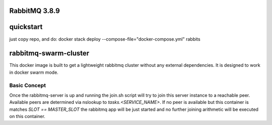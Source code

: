 ======================
RabbitMQ 3.8.9
======================

======================
quickstart
======================
just copy repo, and do:
docker stack deploy --compose-file="docker-compose.yml" rabbits

======================
rabbitmq-swarm-cluster
======================

This docker image is built to get a lightweight rabbitmq cluster without any
external dependencies. It is designed to work in docker swarm mode.


Basic Concept
=============

Once the rabbitmq-server is up and running the join.sh script will try to join
this server instance to a reachable peer. Available peers are determined via
nslookup to `tasks.<SERVICE_NAME>`. If no peer is available but this container
is matches `SLOT == MASTER_SLOT` the rabbitmq app will be just started and no
further joining arithmetic will be executed on this container.

